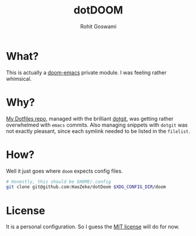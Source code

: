 #+TITLE: dotDOOM
#+AUTHOR: Rohit Goswami

* What?
This is actually a [[https://github.com/hlissner/doom-emacs][doom-emacs]] private module. I was feeling rather whimsical.
* Why?
[[https://github.com/HaoZeke/Dotfiles][My Dotfiles repo]], managed with the brilliant [[https://github.com/kobus-v-schoor/dotgit][dotgit]], was getting rather overwhelmed
with ~emacs~ commits. Also managing snippets with ~dotgit~ was not exactly
pleasant, since each symlink needed to be listed in the ~filelist~.
* How?
Well it just goes where ~doom~ expects config files.
#+BEGIN_SRC bash
# Honestly, this should be $HOME/.config
git clone git@github.com:HaoZeke/dotDoom $XDG_CONFIG_DIR/doom
#+END_SRC
* License
It is a personal configuration. So I guess the [[https://choosealicense.com/licenses/mit/][MIT license]] will do for now.
